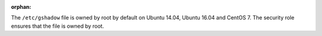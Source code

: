 :orphan:

The ``/etc/gshadow`` file is owned by root by default on Ubuntu 14.04, Ubuntu
16.04 and CentOS 7. The security role ensures that the file is owned by root.
